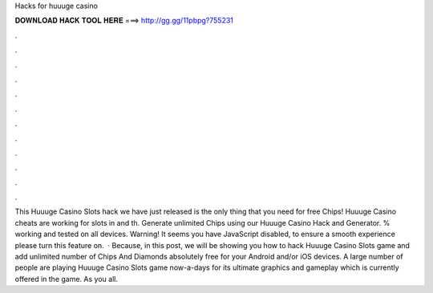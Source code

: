 Hacks for huuuge casino

𝐃𝐎𝐖𝐍𝐋𝐎𝐀𝐃 𝐇𝐀𝐂𝐊 𝐓𝐎𝐎𝐋 𝐇𝐄𝐑𝐄 ===> http://gg.gg/11pbpg?755231

.

.

.

.

.

.

.

.

.

.

.

.

This Huuuge Casino Slots hack we have just released is the only thing that you need for free Chips! Huuuge Casino cheats are working for slots in and th. Generate unlimited Chips using our Huuuge Casino Hack and Generator. % working and tested on all devices. Warning! It seems you have JavaScript disabled, to ensure a smooth experience please turn this feature on.  · Because, in this post, we will be showing you how to hack Huuuge Casino Slots game and add unlimited number of Chips And Diamonds absolutely free for your Android and/or iOS devices. A large number of people are playing Huuuge Casino Slots game now-a-days for its ultimate graphics and gameplay which is currently offered in the game. As you all.